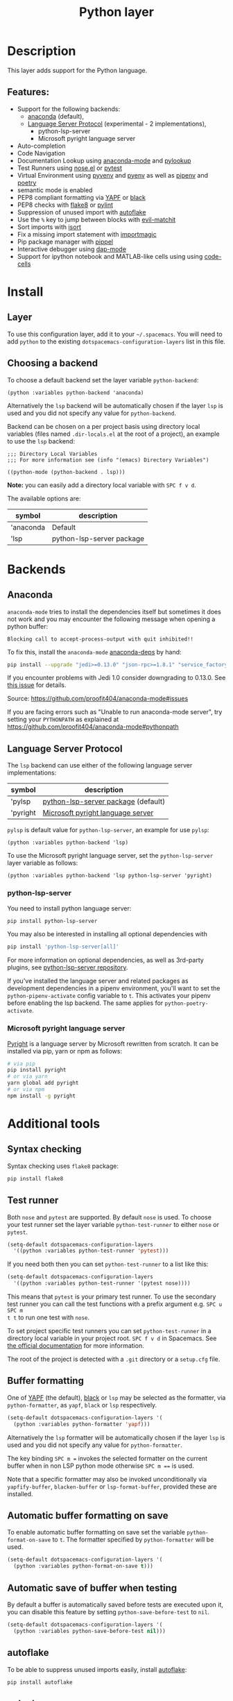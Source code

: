 #+TITLE: Python layer

#+TAGS: general|layer|multi-paradigm|programming

[[file:img/python.png]]

* Table of Contents                     :TOC_5_gh:noexport:
- [[#description][Description]]
  - [[#features][Features:]]
- [[#install][Install]]
  - [[#layer][Layer]]
  - [[#choosing-a-backend][Choosing a backend]]
- [[#backends][Backends]]
  - [[#anaconda][Anaconda]]
  - [[#language-server-protocol][Language Server Protocol]]
    - [[#python-lsp-server][python-lsp-server]]
    - [[#microsoft-pyright-language-server][Microsoft pyright language server]]
- [[#additional-tools][Additional tools]]
  - [[#syntax-checking][Syntax checking]]
  - [[#test-runner][Test runner]]
  - [[#buffer-formatting][Buffer formatting]]
  - [[#automatic-buffer-formatting-on-save][Automatic buffer formatting on save]]
  - [[#automatic-save-of-buffer-when-testing][Automatic save of buffer when testing]]
  - [[#autoflake][autoflake]]
  - [[#pylookup][pylookup]]
  - [[#dap-mode-debugger-only-for-lsp-backend][dap-mode debugger (only for lsp backend)]]
  - [[#notebook-and-code-cells][Notebook and code cells]]
- [[#configuration][Configuration]]
  - [[#fill-column][Fill column]]
  - [[#sort-imports][Sort imports]]
  - [[#importmagic][Importmagic]]
  - [[#pyvenv-pyenv-pipenv-and-poetry][Pyvenv, pyenv, pipenv and poetry]]
- [[#management-of-python-versions-and-virtual-environments][Management of Python versions and virtual environments]]
  - [[#manage-virtual-environments-with-pyvenv][Manage virtual environments with pyvenv]]
    - [[#automatic-activation-of-local-virtual-environment][Automatic activation of local virtual environment]]
  - [[#manage-multiple-python-versions-with-pyenv][Manage multiple Python versions with pyenv]]
    - [[#automatic-activation-of-local-pyenv-version][Automatic activation of local pyenv version]]
  - [[#manage-environments-and-packages-with-pipenv][Manage environments and packages with pipenv]]
  - [[#manage-environments-and-packages-with-poetry][Manage environments and packages with Poetry]]
- [[#key-bindings][Key bindings]]
  - [[#inferior-repl-process][Inferior REPL process]]
  - [[#running-python-script-in-shell][Running Python Script in shell]]
  - [[#testing][Testing]]
  - [[#refactoring][Refactoring]]
  - [[#pip-package-management][Pip package management]]
  - [[#live-coding][Live coding]]
  - [[#other-python-commands][Other Python commands]]
  - [[#debugger][Debugger]]

* Description
This layer adds support for the Python language.

** Features:
- Support for the following backends:
  - [[https://github.com/proofit404/anaconda-mode][anaconda]] (default),
  - [[https://github.com/emacs-lsp/lsp-mode/blob/master/clients/lsp-pylsp.el][Language Server Protocol]] (experimental - 2 implementations),
    - python-lsp-server
    - Microsoft pyright language server
- Auto-completion
- Code Navigation
- Documentation Lookup using [[https://github.com/proofit404/anaconda-mode][anaconda-mode]] and [[https://github.com/tsgates/pylookup][pylookup]]
- Test Runners using [[https://github.com/syl20bnr/nose.el][nose.el]] or [[https://github.com/ionrock/pytest-el][pytest]]
- Virtual Environment using [[https://github.com/jorgenschaefer/pyvenv][pyvenv]] and [[https://github.com/yyuu/pyenv][pyenv]] as well as [[https://github.com/pypa/pipenv][pipenv]] and [[https://github.com/galaunay/poetry.el][poetry]]
- semantic mode is enabled
- PEP8 compliant formatting via [[https://github.com/google/yapf][YAPF]] or [[https://github.com/ambv/black][black]]
- PEP8 checks with [[https://pypi.python.org/pypi/flake8][flake8]] or [[https://pypi.python.org/pypi/pylint/1.6.4][pylint]]
- Suppression of unused import with [[https://github.com/myint/autoflake][autoflake]]
- Use the ~%~ key to jump between blocks with [[https://github.com/redguardtoo/evil-matchit][evil-matchit]]
- Sort imports with [[https://pypi.python.org/pypi/isort][isort]]
- Fix a missing import statement with [[https://github.com/anachronic/importmagic.el][importmagic]]
- Pip package manager with [[https://github.com/brotzeit/pippel][pippel]]
- Interactive debugger using [[https://github.com/emacs-lsp/dap-mode][dap-mode]]
- Support for ipython notebook and MATLAB-like cells using using [[https://github.com/astoff/code-cells.el][code-cells]]

* Install
** Layer
To use this configuration layer, add it to your =~/.spacemacs=. You will need to
add =python= to the existing =dotspacemacs-configuration-layers= list in this
file.

** Choosing a backend
To choose a default backend set the layer variable =python-backend=:

#+BEGIN_SRC elisp
  (python :variables python-backend 'anaconda)
#+END_SRC

Alternatively the =lsp= backend will be automatically chosen if the layer =lsp=
is used and you did not specify any value for =python-backend=.

Backend can be chosen on a per project basis using directory local variables
(files named =.dir-locals.el= at the root of a project), an example to use the
=lsp= backend:

#+BEGIN_SRC elisp
  ;;; Directory Local Variables
  ;;; For more information see (info "(emacs) Directory Variables")

  ((python-mode (python-backend . lsp)))
#+END_SRC

*Note:* you can easily add a directory local variable with ~SPC f v d~.

The available options are:

| symbol    | description               |
|-----------+---------------------------|
| 'anaconda | Default                   |
| 'lsp      | python-lsp-server package |

* Backends
** Anaconda
=anaconda-mode= tries to install the dependencies itself but sometimes
it does not work and you may encounter the following message when
opening a python buffer:

#+BEGIN_EXAMPLE
  Blocking call to accept-process-output with quit inhibited!!
#+END_EXAMPLE

To fix this, install the =anaconda-mode= [[https://github.com/proofit404/anaconda-mode/wiki][anaconda-deps]] by hand:

#+BEGIN_SRC sh
  pip install --upgrade "jedi>=0.13.0" "json-rpc>=1.8.1" "service_factory>=0.1.5"
#+END_SRC

If you encounter problems with Jedi 1.0 consider downgrading to 0.13.0. See [[https://github.com/davidhalter/jedi/issues/873][this
issue]] for details.

Source: [[https://github.com/proofit404/anaconda-mode#issues]]

If you are facing errors such as "Unable to run anaconda-mode server", try
setting your =PYTHONPATH= as explained at
[[https://github.com/proofit404/anaconda-mode#pythonpath]]

** Language Server Protocol
The =lsp= backend can use either of the following language server implementations:

| symbol   | description                         |
|----------+-------------------------------------|
| 'pylsp   | [[https://pypi.org/project/python-lsp-server/][python-lsp-server package]] (default) |
| 'pyright | [[https://github.com/emacs-lsp/lsp-pyright][Microsoft pyright language server]]   |

=pylsp= is default value for =python-lsp-server=, an example for use =pylsp=:

#+BEGIN_SRC elisp
  (python :variables python-backend 'lsp)
#+END_SRC

To use the Microsoft pyright language server, set the =python-lsp-server= layer
variable as follows:

#+BEGIN_SRC elisp
  (python :variables python-backend 'lsp python-lsp-server 'pyright)
#+END_SRC

*** python-lsp-server
You need to install python language server:

#+BEGIN_SRC sh
  pip install python-lsp-server
#+END_SRC

You may also be interested in installing all optional dependencies with

#+BEGIN_SRC sh
  pip install 'python-lsp-server[all]'
#+END_SRC

For more information on optional dependencies, as well as 3rd-party plugins, see
[[https://github.com/python-lsp/python-lsp-server][python-lsp-server repository]].

If you've installed the language server and related packages as development
dependencies in a pipenv environment, you'll want to set the ~python-pipenv-activate~
config variable to ~t~. This activates your pipenv before enabling the
lsp backend. The same applies for ~python-poetry-activate~.

*** Microsoft pyright language server
[[https://github.com/microsoft/pyright][Pyright]] is a language server by Microsoft rewritten from scratch. It can be
installed via pip, yarn or npm as follows:

#+BEGIN_SRC sh
  # via pip
  pip install pyright
  # or via yarn
  yarn global add pyright
  # or via npm
  npm install -g pyright
#+END_SRC

* Additional tools
** Syntax checking
Syntax checking uses =flake8= package:

#+BEGIN_SRC sh
  pip install flake8
#+END_SRC

** Test runner
Both =nose= and =pytest= are supported. By default =nose= is used.
To choose your test runner set the layer variable =python-test-runner= to
either =nose= or =pytest=.

#+BEGIN_SRC emacs-lisp
  (setq-default dotspacemacs-configuration-layers
    '((python :variables python-test-runner 'pytest)))
#+END_SRC

If you need both then you can set =python-test-runner= to a list like this:

#+BEGIN_SRC emacs-lisp
  (setq-default dotspacemacs-configuration-layers
    '((python :variables python-test-runner '(pytest nose))))
#+END_SRC

This means that =pytest= is your primary test runner. To use the secondary test
runner you can call the test functions with a prefix argument e.g. ~SPC u SPC m
t t~ to run one test with =nose=.

To set project specific test runners you can set =python-test-runner= in a
directory local variable in your project root. ~SPC f v d~ in Spacemacs. See
[[https://www.gnu.org/software/emacs/manual/html_node/emacs/Directory-Variables.html][the official documentation]] for more information.

The root of the project is detected with a =.git= directory or a =setup.cfg= file.

** Buffer formatting
One of [[https://github.com/google/yapf][YAPF]] (the default), [[https://github.com/ambv/black][black]] or =lsp= may be selected as the formatter, via
=python-formatter=, as =yapf=, =black= or =lsp= respectively.

#+BEGIN_SRC emacs-lisp
  (setq-default dotspacemacs-configuration-layers '(
    (python :variables python-formatter 'yapf)))
#+END_SRC

Alternatively the =lsp= formatter will be automatically chosen if the layer =lsp=
is used and you did not specify any value for =python-formatter=.

The key binding ~SPC m =~ invokes the selected formatter on the current buffer
when in non LSP python mode otherwise ~SPC m ==~ is used.

Note that a specific formatter may also be invoked unconditionally via
=yapfify-buffer=, =blacken-buffer= or =lsp-format-buffer=, provided
these are installed.

** Automatic buffer formatting on save
To enable automatic buffer formatting on save set the variable
=python-format-on-save= to =t=. The formatter specified by =python-formatter=
will be used.

#+BEGIN_SRC emacs-lisp
  (setq-default dotspacemacs-configuration-layers '(
    (python :variables python-format-on-save t)))
#+END_SRC

** Automatic save of buffer when testing
By default a buffer is automatically saved before tests are executed upon it,
you can disable this feature by setting =python-save-before-test= to =nil=.

#+BEGIN_SRC emacs-lisp
  (setq-default dotspacemacs-configuration-layers '(
    (python :variables python-save-before-test nil)))
#+END_SRC

** autoflake
To be able to suppress unused imports easily, install [[https://github.com/myint/autoflake][autoflake]]:

#+BEGIN_SRC sh
  pip install autoflake
#+END_SRC

** pylookup
To use =pylookup= on ~SPC m h H~, make sure you update the database first, using
~SPC SPC pylookup-update~.

** dap-mode debugger (only for lsp backend)
To use =dap-mode= for debugging do:

#+BEGIN_SRC bash
  pip install debugpy
#+END_SRC

** Notebook and code cells
To use =code-cells-mode= with ipython notebook automatically you should install
[[https://github.com/mwouts/jupytext][jupytext]]. Make sure that the =ipython-notebook= layer is not used.

Then you can evaluate the current cell in a REPL process with ~SPC m s c~ or all
the cells above with ~SPC m s a~.
You can also move to the next cell with ~SPC m g F~ and to the previous cell
with ~SPC m g B~.

* Configuration
** Fill column
If you want to customize the fill column value, use something like this inside
the =user-init= function in your =.spacemacs=:

#+BEGIN_SRC elisp
  (setq-default dotspacemacs-configuration-layers '(
      (python :variables python-fill-column 99)))
#+END_SRC

** Sort imports
If you want imports to be automatically sorted when you save a file (using
[[https://pypi.python.org/pypi/isort][isort]]), set the =python-sort-imports-on-save= variable in the python layer
config section:

#+BEGIN_SRC elisp
  (setq-default dotspacemacs-configuration-layers
    '((python :variables python-sort-imports-on-save t)))
#+END_SRC

or as a directory-local variable (for per-project settings).

** Importmagic
Install importmagic and epc for importmagic functionality.

#+BEGIN_SRC sh
  pip install importmagic epc
#+END_SRC

** Pyvenv, pyenv, pipenv and poetry
Sometimes, it is convenient to be able to use python virtual environments from
other modes. For this reason, the python layer provides the variables
=spacemacs--python-pyenv-modes=, =spacemacs--python-pyvenv-modes=,
=spacemacs--python-poetry-modes= and =spacemacs--python-pipenv-modes=.
If you wish to be able to access these functionalities from other modes,
in your user config section, do:

#+BEGIN_SRC elisp
  (add-to-list 'spacemacs--python-pipenv-modes 'your-mode)
#+END_SRC

This will allow you to use [[https://github.com/pwalsh/pipenv.el][pipenv]] bindings from the mode your-mode.
You can add to the other two lists analogously.

* Management of Python versions and virtual environments
** Manage virtual environments with pyvenv
A virtual environment provides isolation of your Python package versions. For a
general overview see [[http://docs.python-guide.org/en/latest/dev/virtualenvs/][this site]]. [[http://virtualenvwrapper.readthedocs.io/en/latest/index.html][Virtualenvwrapper]] which is also explained in the
previous link, is a program which manages your virtual environments in a central
location set by the =WORKON_HOME= environment variable.

Spacemacs integration of virtual environments and virtualenvwrapper is provided
by the [[https://github.com/jorgenschaefer/pyvenv][pyvenv]] package. It provides the following key bindings:

| Key binding | Description                                     |
|-------------+-------------------------------------------------|
| ~SPC m v a~ | activate a virtual environment in any directory |
| ~SPC m v d~ | deactivate active virtual environment           |
| ~SPC m v w~ | work on virtual environment in =WORKON_HOME=    |

*** Automatic activation of local virtual environment
By default Spacemacs uses the [[https://github.com/jorgenschaefer/pyvenv][pyvenv]] package to manage virtual environments.
Additionally it uses =pyvenv-tracking-mode= to activate a buffer's local virtual
environment on change of focus. Pyvenv determines which virtual environment to
use from the value of the =pyvenv-workon= or the =pyvenv-activate=
buffer-local-variable. Spacemacs scans the project directory for a pattern
=.venv=. If the found =.venv= is a directory then it sets that directory as the
local virtual environment path. If the =.venv= pattern is a file then it checks if
its first line matches an existing path and if so, it sets it as the local
virtual environment path. Finally it checks if it finds an existing directory
with the name of the first line in the ~pyvenv-workon-home~ directory. By default
Spacemacs scans for a virtual environment and sets the local =pyvenv-workon= or
the =pyvenv-activate= variables on visiting a file, but switches virtual
environment on every change of focus using the local variables. The buffer
tracking behavior can be disabled by setting the value of the customizable
variable =pyvenv-tracking-mode= to =nil=. The scanning behavior can be set via the
variable =python-auto-set-local-pyvenv-virtualenv= to:
- =on-visit= (default) set the virtualenv when you visit a python buffer,
- =on-project-switch= set the virtualenv when you switch projects,
- =nil= to disable.

** Manage multiple Python versions with pyenv
If you need multiple Python versions (e.g. Python 2 and Python 3) then take a
look at [[https://github.com/yyuu/pyenv][pyenv]]. It enables the installation and management of multiple
Python versions.
[[https://www.brianthicks.com/post/2015/04/15/automate-your-python-environment-with-pyenv/][This blogpost]] gives a good overview on how to use the tool. Spacemacs
integration is provided by [[https://github.com/proofit404/pyenv-mode][pyenv mode]] which has the following key bindings.

| Key binding | Description                          |
|-------------+--------------------------------------|
| ~SPC m v s~ | set a pyenv environment with [[https://github.com/pyenv/pyenv][pyenv]]   |
| ~SPC m v u~ | unset a pyenv environment with [[https://github.com/pyenv/pyenv][pyenv]] |

Pyenv can also manage virtual environments for each of the Python versions it
has installed. Those will be listed alongside your Python versions.

*** Automatic activation of local pyenv version
A project-specific pyenv version may be written to a file called
=.python-version= using the [[https://github.com/yyuu/pyenv/blob/master/COMMANDS.md#user-content-pyenv-local][pyenv local]] command.

Spacemacs can search in parent directories for this file, and automatically set
the pyenv version. The behavior can be set with the variable
=python-auto-set-local-pyenv-version= to:
- =on-visit= (default) set the version when you visit a python buffer,
- =on-project-switch= set the version when you switch projects,
- =nil= to disable.

** Manage environments and packages with pipenv
[[https://pipenv.kennethreitz.org/en/latest/][Pipenv]] is the new standard tool to manage your virtual environments. It can act as
a replacement for both =pyenv= and =venv= on a per-repository basis. An overview
of how to use the tool is provided [[https://pipenv.pypa.io/en/latest/basics/][here]].

Spacemacs integration for pipenv is provided by the [[https://github.com/pwalsh/pipenv.el][pipenv package]].
It provides the following key bindings:

| Key binding   | Description                                                |
|---------------+------------------------------------------------------------|
| ~SPC m v p a~ | activate a pipenv environment with [[https://github.com/pwalsh/pipenv.el][pipenv]]                  |
| ~SPC m v p d~ | deactivate a pipenv environment with [[https://github.com/pwalsh/pipenv.el][pipenv]]                |
| ~SPC m v p i~ | install a package into a virtual environment with [[https://github.com/pwalsh/pipenv.el][pipenv]]   |
| ~SPC m v p o~ | open an installed module in a new buffer with [[https://github.com/pwalsh/pipenv.el][pipenv]]       |
| ~SPC m v p s~ | open a shell buffer in the current environment with [[https://github.com/pwalsh/pipenv.el][pipenv]] |
| ~SPC m v p u~ | uninstall a package from a virtual environment with [[https://github.com/pwalsh/pipenv.el][pipenv]] |

** Manage environments and packages with Poetry
Poetry is a tool for dependency management and packaging in Python.
It allows you to declare the libraries your project depends on and it will
manage (install/update) them for you.

Spacemacs integration for Poetry is provided by the [[https://github.com/galaunay/poetry.el][poetry]] package.
It provides the following key bindings:

| Key binding   | Description                                                         |
|---------------+---------------------------------------------------------------------|
| ~SPC m v o d~ | De-activate the virtualenv associated to the current poetry project |
| ~SPC m v o a~ | Activate the virtualenv associated to the current poetry project    |
| ~SPC m v o t~ | Toggle the virtualenv associated to the current poetry project      |

* Key bindings
** Inferior REPL process
Start a Python or iPython inferior REPL process with ~SPC m s i~.
If =ipython= is available in system executable search paths, =ipython=
will be used to launch python shell; otherwise, default =python=
interpreter will be used. You may change your system executable
search path by activating a virtual environment.

Send code to inferior process commands:

| Key binding | Description                                                  |
|-------------+--------------------------------------------------------------|
| ~SPC m s s~ | send region (or line when region not active) and show output |
| ~SPC m s b~ | send buffer and keep code buffer focused                     |
| ~SPC m s B~ | send buffer and switch to REPL in insert mode                |
| ~SPC m s e~ | send statement and keep code buffer focused                  |
| ~SPC m s E~ | send statement and switch to REPL in insert mode             |
| ~SPC m s f~ | send function and keep code buffer focused                   |
| ~SPC m s F~ | send function and switch to REPL in insert mode              |
| ~SPC m s i~ | start inferior REPL process                                  |
| ~SPC m s l~ | send line and keep code buffer focused                       |
| ~SPC m s r~ | send region and keep code buffer focused                     |
| ~SPC m s R~ | send region and switch to REPL in insert mode                |
| ~CTRL+j~    | next item in REPL history                                    |
| ~CTRL+k~    | previous item in REPL history                                |

** Running Python Script in shell
To run a Python script like you would in the shell press ~SPC m c c~
to start the Python script in comint mode. This is useful when working with
multiple Python files since the REPL does not reload changes made in other
modules.

| Key binding | Description                                                               |
|-------------+---------------------------------------------------------------------------|
| ~SPC m c c~ | Execute current file in a comint shell                                    |
| ~SPC m c C~ | Execute current file in a comint shell and switch to it in =insert state= |

*Note:* With the universal argument ~SPC u~ you can enter a new
compilation command.

** Testing
Test commands start with ~m t~. To use the secondary test runner call the
function with a prefix argument, for example ~SPC u SPC m t a~.

| No Debug    | Description                                              |
|-------------+----------------------------------------------------------|
| ~SPC m t a~ | launch all tests of the project                          |
| ~SPC m t b~ | launch all tests of the current buffer (same as module)  |
| ~SPC m t l~ | launch last tests                                        |
| ~SPC m t m~ | launch all tests of the current module                   |
| ~SPC m t s~ | launch all tests of the current suite (only with =nose=) |
| ~SPC m t t~ | launch the current test (function)                       |

| Debug       | Description                                                            |
|-------------+------------------------------------------------------------------------|
| ~SPC m t A~ | launch all tests of the project in debug mode                          |
| ~SPC m t B~ | launch all tests of the current buffer (module) in debug mode          |
| ~SPC m t M~ | launch all tests of the current module in debug mode                   |
| ~SPC m t S~ | launch all tests of the current suite in debug mode (only with =nose=) |
| ~SPC m t T~ | launch the current test (function) in debug mode                       |

** Refactoring

| Key binding | Description                                     |
|-------------+-------------------------------------------------|
| ~SPC m r f~ | fix a missing import statement with [[https://pypi.python.org/pypi/importmagic][importmagic]] |
| ~SPC m r i~ | remove unused imports with [[https://github.com/myint/autoflake][autoflake]]            |
| ~SPC m r I~ | sort imports with [[https://pypi.python.org/pypi/isort][isort]]                         |

** Pip package management
In python buffer type ~SPC m P~ to open buffer listing all installed =pip=
packages in the currently activated virtual environment.

*Note:* To open this menu from outside a python buffer type
~SPC SPC pippel-list-packages RET~.

In the package list buffer:

| Key binding | Description                                                 |
|-------------+-------------------------------------------------------------|
| ~RET~       | follow link (=pippel-menu-visit-homepage=)                  |
| ~d~         | mark for deletion (=pippel-menu-mark-delete=)               |
| ~i~         | prompt user for packages (=pippel-install-package=)         |
| ~m~         | remove mark (=pippel-menu-mark-unmark=)                     |
| ~r~         | refresh package list (=pippel-list-packages=)               |
| ~U~         | mark all upgradable (=pippel-menu-mark-all-upgrades=)       |
| ~u~         | mark for upgrade (=pippel-menu-mark-upgrade=)               |
| ~x~         | perform marked package menu actions (=pippel-menu-execute=) |

** Live coding
Live coding is provided by the [[https://github.com/donkirkby/live-py-plugin][live-py-plugin.]]

| Key binding | Description         |
|-------------+---------------------|
| ~SPC m l~   | Toggle live-py-mode |

** Other Python commands

| Key binding              | Description                                                                       |
|--------------------------+-----------------------------------------------------------------------------------|
| ~SPC m =~ or ~SPC m = =~ | reformat the buffer using default formatter specified in =python-formatter=       |
| ~SPC m d b~              | toggle a breakpoint using =wdb=, =ipdb=, =pudb=, =pdb= or =python3.7= (and above) |
| ~SPC m g a~              | go to assignment using =anaconda-mode-find-assignments= (~C-o~ to jump back)      |
| ~SPC m g b~              | jump back                                                                         |
| ~SPC m g g~              | go to definition using =anaconda-mode-find-definitions= (~C-o~ to jump back)      |
| ~SPC m g u~              | navigate between usages with =anaconda-mode-find-references=                      |
| ~SPC m h d~              | look for documentation using =helm-pydoc=                                         |
| ~SPC m h h~              | quick documentation using anaconda                                                |
| ~SPC m h p~              | quick documentation using pydoc (no-jedi, as =pydoc-at-point= seems broken)       |
| ~SPC m h P~              | quick documentation using pydoc                                                   |
| ~SPC m h H~              | open documentation in =firefox= using [[https://github.com/tsgates/pylookup][pylookup]]                                    |
| ~SPC m S d~              | insert doc-string skeleton using [[https://github.com/naiquevin/sphinx-doc.el][sphinx-doc]]                                       |
| ~SPC m v a~              | activate a virtual environment in any directory                                   |
| ~SPC m v d~              | deactivate active virtual environment                                             |
| ~SPC m v s~              | set a pyenv environment with [[https://github.com/pyenv/pyenv][pyenv]]                                                |
| ~SPC m v u~              | unset a pyenv environment with [[https://github.com/pyenv/pyenv][pyenv]]                                              |
| ~SPC m v w~              | work on virtual environment in =WORKON_HOME=                                      |
| ~SPC m v p a~            | activate pipenv in current project                                                |
| ~SPC m v p d~            | deactivate pipenv in current project                                              |
| ~SPC m v p i~            | install module into pipenv environment                                            |
| ~SPC m v p o~            | open pipenv module in buffer                                                      |
| ~SPC m v p s~            | launch pipenv shell in current project                                            |
| ~SPC m v p u~            | uninstall module from pipenv environment                                          |

** Debugger
Using the =dap= layer you'll get access to all the DAP key bindings, see the
complete list of key bindings on the [[https://github.com/syl20bnr/spacemacs/tree/develop/layers/%2Btools/dap#key-bindings][dap layer description]].
